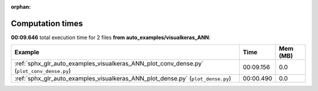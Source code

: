 
:orphan:

.. _sphx_glr_auto_examples_visualkeras_ANN_sg_execution_times:


Computation times
=================
**00:09.646** total execution time for 2 files **from auto_examples/visualkeras_ANN**:

.. container::

  .. raw:: html

    <style scoped>
    <link href="https://cdnjs.cloudflare.com/ajax/libs/twitter-bootstrap/5.3.0/css/bootstrap.min.css" rel="stylesheet" />
    <link href="https://cdn.datatables.net/1.13.6/css/dataTables.bootstrap5.min.css" rel="stylesheet" />
    </style>
    <script src="https://code.jquery.com/jquery-3.7.0.js"></script>
    <script src="https://cdn.datatables.net/1.13.6/js/jquery.dataTables.min.js"></script>
    <script src="https://cdn.datatables.net/1.13.6/js/dataTables.bootstrap5.min.js"></script>
    <script type="text/javascript" class="init">
    $(document).ready( function () {
        $('table.sg-datatable').DataTable({order: [[1, 'desc']]});
    } );
    </script>

  .. list-table::
   :header-rows: 1
   :class: table table-striped sg-datatable

   * - Example
     - Time
     - Mem (MB)
   * - :ref:`sphx_glr_auto_examples_visualkeras_ANN_plot_conv_dense.py` (``plot_conv_dense.py``)
     - 00:09.156
     - 0.0
   * - :ref:`sphx_glr_auto_examples_visualkeras_ANN_plot_dense.py` (``plot_dense.py``)
     - 00:00.490
     - 0.0

